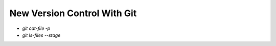 New Version Control With Git
#############################

.. contents::
    :local:
    :depth: 5


- `git cat-file -p`
- `git ls-files --stage`



